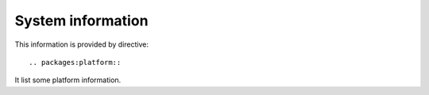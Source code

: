 System information
------------------

This information is provided by directive::

  .. packages:platform::

It list some platform information.

.. packages:platform::

